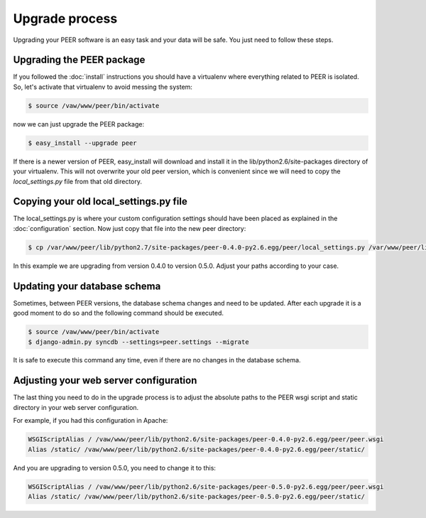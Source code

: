 Upgrade process
===============

Upgrading your PEER software is an easy task and your data will be safe. You
just need to follow these steps.

Upgrading the PEER package
--------------------------

If you followed the :doc:`install` instructions you should have a virtualenv
where everything related to PEER is isolated. So, let's activate that
virtualenv to avoid messing the system:

.. code-block:: bash

  $ source /vaw/www/peer/bin/activate

now we can just upgrade the PEER package:

.. code-block:: bash

  $ easy_install --upgrade peer

If there is a newer version of PEER, easy_install will download and install
it in the lib/python2.6/site-packages directory of your virtualenv. This will
not overwrite your old peer version, which is convenient since we will need
to copy the *local_settings.py* file from that old directory.

Copying your old local_settings.py file
---------------------------------------

The local_settings.py is where your custom configuration settings should
have been placed as explained in the :doc:`configuration` section. Now just
copy that file into the new peer directory:

.. code-block:: bash

  $ cp /var/www/peer/lib/python2.7/site-packages/peer-0.4.0-py2.6.egg/peer/local_settings.py /var/www/peer/lib/python2.7/site-packages/peer-0.5.0-py2.6.egg/peer/

In this example we are upgrading from version 0.4.0 to version 0.5.0. Adjust
your paths according to your case.

Updating your database schema
-----------------------------

Sometimes, between PEER versions, the database schema changes and need to be
updated. After each upgrade it is a good moment to do so and the following
command should be executed.

.. code-block:: bash

  $ source /vaw/www/peer/bin/activate
  $ django-admin.py syncdb --settings=peer.settings --migrate

It is safe to execute this command any time, even if there are no changes
in the database schema.

Adjusting your web server configuration
---------------------------------------

The last thing you need to do in the upgrade process is to adjust the
absolute paths to the PEER wsgi script and static directory in your
web server configuration.

For example, if you had this configuration in Apache:

.. code-block:: none

 WSGIScriptAlias / /vaw/www/peer/lib/python2.6/site-packages/peer-0.4.0-py2.6.egg/peer/peer.wsgi
 Alias /static/ /vaw/www/peer/lib/python2.6/site-packages/peer-0.4.0-py2.6.egg/peer/static/

And you are upgrading to version 0.5.0, you need to change it to this:

.. code-block:: none

 WSGIScriptAlias / /vaw/www/peer/lib/python2.6/site-packages/peer-0.5.0-py2.6.egg/peer/peer.wsgi
 Alias /static/ /vaw/www/peer/lib/python2.6/site-packages/peer-0.5.0-py2.6.egg/peer/static/
